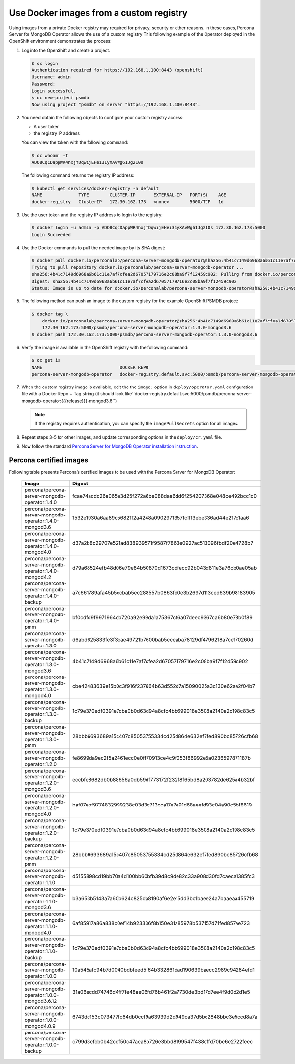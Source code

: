 Use Docker images from a custom registry
========================================

Using images from a private Docker registry may required for
privacy, security or other reasons. In these cases, Percona Server for
MongoDB Operator allows the use of a custom registry This following example of the
Operator deployed in the OpenShift environment demonstrates the process:

1. Log into the OpenShift and create a project.

   .. code:: bash

      $ oc login
      Authentication required for https://192.168.1.100:8443 (openshift)
      Username: admin
      Password:
      Login successful.
      $ oc new-project psmdb
      Now using project "psmdb" on server "https://192.168.1.100:8443".

2. You need obtain the following objects to configure your custom registry
   access:

   -  A user token
   -  the registry IP address

   You can view the token with the following command:

   .. code:: bash

      $ oc whoami -t
      ADO8CqCDappWR4hxjfDqwijEHei31yXAvWg61Jg210s

   The following command returns the registry IP address:

   .. code:: bash

      $ kubectl get services/docker-registry -n default
      NAME              TYPE        CLUSTER-IP       EXTERNAL-IP   PORT(S)    AGE
      docker-registry   ClusterIP   172.30.162.173   <none>        5000/TCP   1d

3. Use the user token and the registry IP address to login to the
   registry:

   .. code:: bash

      $ docker login -u admin -p ADO8CqCDappWR4hxjfDqwijEHei31yXAvWg61Jg210s 172.30.162.173:5000
      Login Succeeded

4. Use the Docker commands to pull the needed image by its SHA digest:

   .. code:: bash

      $ docker pull docker.io/perconalab/percona-server-mongodb-operator@sha256:4b41c7149d6968a6b61c11e7af7cfea2d67057179716e2c08ba9f7f12459c902
      Trying to pull repository docker.io/perconalab/percona-server-mongodb-operator ...
      sha256:4b41c7149d6968a6b61c11e7af7cfea2d67057179716e2c08ba9f7f12459c902: Pulling from docker.io/perconalab/percona-server-mongodb-operator
      Digest: sha256:4b41c7149d6968a6b61c11e7af7cfea2d67057179716e2c08ba9f7f12459c902
      Status: Image is up to date for docker.io/perconalab/percona-server-mongodb-operator@sha256:4b41c7149d6968a6b61c11e7af7cfea2d67057179716e2c08ba9f7f12459c902

5. The following method can push an image to the custom registry
   for the example OpenShift PSMDB project:

   .. code:: bash

      $ docker tag \
          docker.io/perconalab/percona-server-mongodb-operator@sha256:4b41c7149d6968a6b61c11e7af7cfea2d67057179716e2c08ba9f7f12459c902 \
          172.30.162.173:5000/psmdb/percona-server-mongodb-operator:1.3.0-mongod3.6
      $ docker push 172.30.162.173:5000/psmdb/percona-server-mongodb-operator:1.3.0-mongod3.6

6. Verify the image is available in the OpenShift registry with the following command:

   .. code:: bash

      $ oc get is
      NAME                              DOCKER REPO                                                             TAGS             UPDATED
      percona-server-mongodb-operator   docker-registry.default.svc:5000/psmdb/percona-server-mongodb-operator  {{{release}}}-mongod3.6  2 hours ago

7. When the custom registry image is available, edit the the ``image:`` option in ``deploy/operator.yaml`` configuration file with a Docker Repo + Tag string (it should look like``docker-registry.default.svc:5000/psmdb/percona-server-mongodb-operator:{{{release}}}-mongod3.6``)

   .. note::

      If the registry requires authentication, you can specify the ``imagePullSecrets`` option for all images.

8. Repeat steps 3-5 for other images, and update corresponding options
   in the ``deploy/cr.yaml`` file.

9. Now follow the standard `Percona Server for MongoDB Operator
   installation instruction <./openshift.html>`__.

Percona certified images
------------------------

Following table presents Percona’s certified images to be used with the
Percona Server for MongoDB Operator:

      .. list-table:: 
         :widths: 35 65
         :header-rows: 1

         * - Image
           - Digest
         * - percona/percona-server-mongodb-operator:1.4.0
           - fcae74acdc26a065e3d25f272a6be088daa6dd6f254207368e048ce492bcc1c0
         * - percona/percona-server-mongodb-operator:1.4.0-mongod3.6
           - 1532e1930a6aa89c56821f2a4248a0902971357fcfff3ebe336ad44e217c1aa6
         * - percona/percona-server-mongodb-operator:1.4.0-mongod4.0
           - d37a2b8c29707e521ad838939571f9587f7863e0927ac513096fbdf20e4728b7
         * - percona/percona-server-mongodb-operator:1.4.0-mongod4.2
           - d79a68524efb48d06e79e84b50870d1673cdfecc92b043d811e3a76cb0ae05ab
         * - percona/percona-server-mongodb-operator:1.4.0-backup
           - a7c661789afa45b5ccbab5ec288557b0863fd0e3b2697d113ced639b98183905
         * - percona/percona-server-mongodb-operator:1.4.0-pmm
           - bf0cdfd9f9971964cb720a92e99da1a75367cf6a07deec9367ca6b80e78b0f89
         * - percona/percona-server-mongodb-operator:1.3.0
           - d6abd625833fe3f3cae49721b7600bab5eeeaba78129df4796218a7ce170260d
         * - percona/percona-server-mongodb-operator:1.3.0-mongod3.6
           - 4b41c7149d6968a6b61c11e7af7cfea2d67057179716e2c08ba9f7f12459c902
         * - percona/percona-server-mongodb-operator:1.3.0-mongod4.0
           - cbe42483639e15b0c3f916f237664b63d552d7a15090025a3c130e62aa2f04b7
         * - percona/percona-server-mongodb-operator:1.3.0-backup
           - 1c79e370edf0391e7cba0b0d63d94a8cfc4bb699018e3508a2140a2c198c83c5
         * - percona/percona-server-mongodb-operator:1.3.0-pmm
           - 28bbb6693689a15c407c85053755334cd25d864e632ef7fed890bc85726cfb68
         * - percona/percona-server-mongodb-operator:1.2.0
           - fe8699da9ec2f5a2461ecc0e0ff70913ce4c9f053f86992e5a0236597871187b
         * - percona/percona-server-mongodb-operator:1.2.0-mongod3.6
           - eccbfe8682db0b88656a0db59df773172f232f8f65bd8a203782de625a4b32bf
         * - percona/percona-server-mongodb-operator:1.2.0-mongod4.0
           - baf07ebf9774832999238c03d3c713cca17e7e91d68aeefd93c04a90c5bf8619
         * - percona/percona-server-mongodb-operator:1.2.0-backup
           - 1c79e370edf0391e7cba0b0d63d94a8cfc4bb699018e3508a2140a2c198c83c5
         * - percona/percona-server-mongodb-operator:1.2.0-pmm
           - 28bbb6693689a15c407c85053755334cd25d864e632ef7fed890bc85726cfb68
         * - percona/percona-server-mongodb-operator:1.1.0
           - d5155898cd19bb70a4d100bb60bfb39d8c9de82c33a908d30fd7caeca1385fc3
         * - percona/percona-server-mongodb-operator:1.1.0-mongod3.6
           - b3a653b5143a7a60b624c825da8190af6e2e15dd3bc1baee24a7baaeaa455719
         * - percona/percona-server-mongodb-operator:1.1.0-mongod4.0
           - 6af85917a86a838c0ef14b923336f8b150e31a85978b537157d71fed857ae723
         * - percona/percona-server-mongodb-operator:1.1.0-backup
           - 1c79e370edf0391e7cba0b0d63d94a8cfc4bb699018e3508a2140a2c198c83c5
         * - percona/percona-server-mongodb-operator:1.0.0
           - 10a545afc94b7d0040bdbfeed5f64b332861dad190639baecc2989c94284efd1
         * - percona/percona-server-mongodb-operator:1.0.0-mongod3.6.12
           - 31a06ecdd74746d4ff7fe48ae06fd76b461f2a7730de3bd17d7ee4f9d0d2d1e5
         * - percona/percona-server-mongodb-operator:1.0.0-mongod4.0.9
           - 6743dc153c073477fc64db0ccf9a63939d2d949ca37d5bc2848bbc3e5ccd8a7a
         * - percona/percona-server-mongodb-operator:1.0.0-backup
           - c799d3efcb0b42cdf50c47aea8b726e3bbd8199547f438cffd70be6e2722feec

